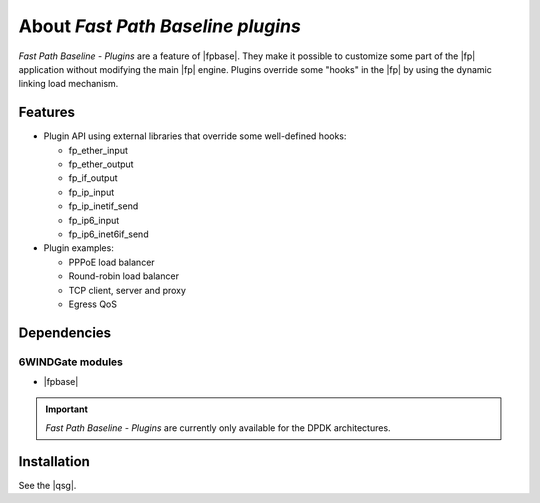 .. Copyright 2013 6WIND S.A.

.. title:: Fast Path Baseline - Plugins

About *Fast Path Baseline plugins*
==================================

*Fast Path Baseline - Plugins* are a feature of |fpbase|. They make it possible
to customize some part of the |fp| application without modifying the main
|fp| engine. Plugins override some "hooks" in the |fp| by using the
dynamic linking load mechanism.

Features
--------

- Plugin API using external libraries that override some well-defined hooks:

  - fp_ether_input
  - fp_ether_output
  - fp_if_output
  - fp_ip_input
  - fp_ip_inetif_send
  - fp_ip6_input
  - fp_ip6_inet6if_send

- Plugin examples:

  - PPPoE load balancer
  - Round-robin load balancer
  - TCP client, server and proxy
  - Egress QoS

Dependencies
------------

6WINDGate modules
~~~~~~~~~~~~~~~~~

- |fpbase|

.. important::

   *Fast Path Baseline - Plugins* are currently only available for the DPDK architectures.


Installation
------------

See the |qsg|.
